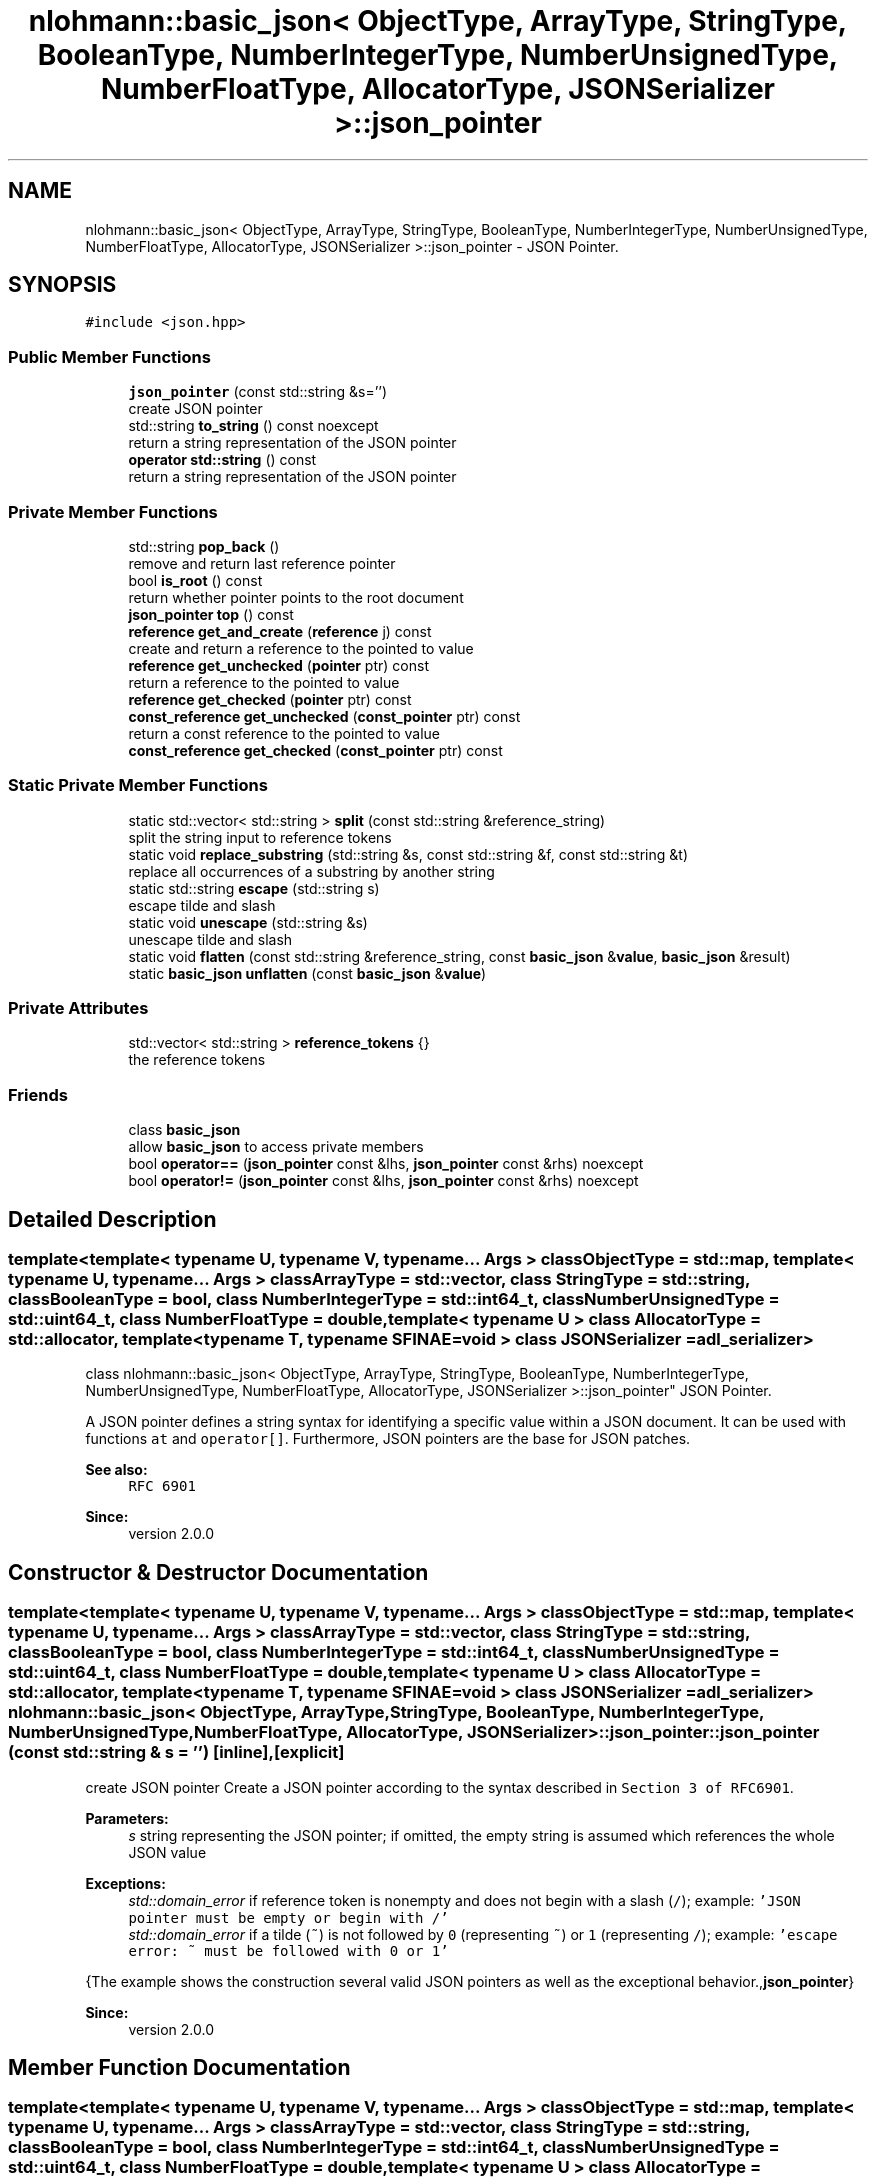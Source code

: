 .TH "nlohmann::basic_json< ObjectType, ArrayType, StringType, BooleanType, NumberIntegerType, NumberUnsignedType, NumberFloatType, AllocatorType, JSONSerializer >::json_pointer" 3 "Tue Jul 18 2017" "Version 1.0.0" "Sync" \" -*- nroff -*-
.ad l
.nh
.SH NAME
nlohmann::basic_json< ObjectType, ArrayType, StringType, BooleanType, NumberIntegerType, NumberUnsignedType, NumberFloatType, AllocatorType, JSONSerializer >::json_pointer \- JSON Pointer\&.  

.SH SYNOPSIS
.br
.PP
.PP
\fC#include <json\&.hpp>\fP
.SS "Public Member Functions"

.in +1c
.ti -1c
.RI "\fBjson_pointer\fP (const std::string &s='')"
.br
.RI "create JSON pointer "
.ti -1c
.RI "std::string \fBto_string\fP () const noexcept"
.br
.RI "return a string representation of the JSON pointer "
.ti -1c
.RI "\fBoperator std::string\fP () const"
.br
.RI "return a string representation of the JSON pointer "
.in -1c
.SS "Private Member Functions"

.in +1c
.ti -1c
.RI "std::string \fBpop_back\fP ()"
.br
.RI "remove and return last reference pointer "
.ti -1c
.RI "bool \fBis_root\fP () const"
.br
.RI "return whether pointer points to the root document "
.ti -1c
.RI "\fBjson_pointer\fP \fBtop\fP () const"
.br
.ti -1c
.RI "\fBreference\fP \fBget_and_create\fP (\fBreference\fP j) const"
.br
.RI "create and return a reference to the pointed to value "
.ti -1c
.RI "\fBreference\fP \fBget_unchecked\fP (\fBpointer\fP ptr) const"
.br
.RI "return a reference to the pointed to value "
.ti -1c
.RI "\fBreference\fP \fBget_checked\fP (\fBpointer\fP ptr) const"
.br
.ti -1c
.RI "\fBconst_reference\fP \fBget_unchecked\fP (\fBconst_pointer\fP ptr) const"
.br
.RI "return a const reference to the pointed to value "
.ti -1c
.RI "\fBconst_reference\fP \fBget_checked\fP (\fBconst_pointer\fP ptr) const"
.br
.in -1c
.SS "Static Private Member Functions"

.in +1c
.ti -1c
.RI "static std::vector< std::string > \fBsplit\fP (const std::string &reference_string)"
.br
.RI "split the string input to reference tokens "
.ti -1c
.RI "static void \fBreplace_substring\fP (std::string &s, const std::string &f, const std::string &t)"
.br
.RI "replace all occurrences of a substring by another string "
.ti -1c
.RI "static std::string \fBescape\fP (std::string s)"
.br
.RI "escape tilde and slash "
.ti -1c
.RI "static void \fBunescape\fP (std::string &s)"
.br
.RI "unescape tilde and slash "
.ti -1c
.RI "static void \fBflatten\fP (const std::string &reference_string, const \fBbasic_json\fP &\fBvalue\fP, \fBbasic_json\fP &result)"
.br
.ti -1c
.RI "static \fBbasic_json\fP \fBunflatten\fP (const \fBbasic_json\fP &\fBvalue\fP)"
.br
.in -1c
.SS "Private Attributes"

.in +1c
.ti -1c
.RI "std::vector< std::string > \fBreference_tokens\fP {}"
.br
.RI "the reference tokens "
.in -1c
.SS "Friends"

.in +1c
.ti -1c
.RI "class \fBbasic_json\fP"
.br
.RI "allow \fBbasic_json\fP to access private members "
.ti -1c
.RI "bool \fBoperator==\fP (\fBjson_pointer\fP const &lhs, \fBjson_pointer\fP const &rhs) noexcept"
.br
.ti -1c
.RI "bool \fBoperator!=\fP (\fBjson_pointer\fP const &lhs, \fBjson_pointer\fP const &rhs) noexcept"
.br
.in -1c
.SH "Detailed Description"
.PP 

.SS "template<template< typename U, typename V, typename\&.\&.\&. Args > class ObjectType = std::map, template< typename U, typename\&.\&.\&. Args > class ArrayType = std::vector, class StringType = std::string, class BooleanType = bool, class NumberIntegerType = std::int64_t, class NumberUnsignedType = std::uint64_t, class NumberFloatType = double, template< typename U > class AllocatorType = std::allocator, template< typename T, typename SFINAE=void > class JSONSerializer = adl_serializer>
.br
class nlohmann::basic_json< ObjectType, ArrayType, StringType, BooleanType, NumberIntegerType, NumberUnsignedType, NumberFloatType, AllocatorType, JSONSerializer >::json_pointer"
JSON Pointer\&. 

A JSON pointer defines a string syntax for identifying a specific value within a JSON document\&. It can be used with functions \fCat\fP and \fCoperator[]\fP\&. Furthermore, JSON pointers are the base for JSON patches\&.
.PP
\fBSee also:\fP
.RS 4
\fCRFC 6901\fP
.RE
.PP
\fBSince:\fP
.RS 4
version 2\&.0\&.0 
.RE
.PP

.SH "Constructor & Destructor Documentation"
.PP 
.SS "template<template< typename U, typename V, typename\&.\&.\&. Args > class ObjectType = std::map, template< typename U, typename\&.\&.\&. Args > class ArrayType = std::vector, class StringType  = std::string, class BooleanType  = bool, class NumberIntegerType  = std::int64_t, class NumberUnsignedType  = std::uint64_t, class NumberFloatType  = double, template< typename U > class AllocatorType = std::allocator, template< typename T, typename SFINAE=void > class JSONSerializer = adl_serializer> \fBnlohmann::basic_json\fP< ObjectType, ArrayType, StringType, BooleanType, NumberIntegerType, NumberUnsignedType, NumberFloatType, AllocatorType, JSONSerializer >::json_pointer::json_pointer (const std::string & s = \fC''\fP)\fC [inline]\fP, \fC [explicit]\fP"

.PP
create JSON pointer Create a JSON pointer according to the syntax described in \fCSection 3 of RFC6901\fP\&.
.PP
\fBParameters:\fP
.RS 4
\fIs\fP string representing the JSON pointer; if omitted, the empty string is assumed which references the whole JSON value
.RE
.PP
\fBExceptions:\fP
.RS 4
\fIstd::domain_error\fP if reference token is nonempty and does not begin with a slash (\fC/\fP); example: \fC'JSON pointer must be empty or
begin with /'\fP 
.br
\fIstd::domain_error\fP if a tilde (\fC~\fP) is not followed by \fC0\fP (representing \fC~\fP) or \fC1\fP (representing \fC/\fP); example: \fC'escape error:
~ must be followed with 0 or 1'\fP
.RE
.PP
{The example shows the construction several valid JSON pointers as well as the exceptional behavior\&.,\fBjson_pointer\fP}
.PP
\fBSince:\fP
.RS 4
version 2\&.0\&.0 
.RE
.PP

.SH "Member Function Documentation"
.PP 
.SS "template<template< typename U, typename V, typename\&.\&.\&. Args > class ObjectType = std::map, template< typename U, typename\&.\&.\&. Args > class ArrayType = std::vector, class StringType  = std::string, class BooleanType  = bool, class NumberIntegerType  = std::int64_t, class NumberUnsignedType  = std::uint64_t, class NumberFloatType  = double, template< typename U > class AllocatorType = std::allocator, template< typename T, typename SFINAE=void > class JSONSerializer = adl_serializer> static std::string \fBnlohmann::basic_json\fP< ObjectType, ArrayType, StringType, BooleanType, NumberIntegerType, NumberUnsignedType, NumberFloatType, AllocatorType, JSONSerializer >::json_pointer::escape (std::string s)\fC [inline]\fP, \fC [static]\fP, \fC [private]\fP"

.PP
escape tilde and slash 
.SS "template<template< typename U, typename V, typename\&.\&.\&. Args > class ObjectType = std::map, template< typename U, typename\&.\&.\&. Args > class ArrayType = std::vector, class StringType  = std::string, class BooleanType  = bool, class NumberIntegerType  = std::int64_t, class NumberUnsignedType  = std::uint64_t, class NumberFloatType  = double, template< typename U > class AllocatorType = std::allocator, template< typename T, typename SFINAE=void > class JSONSerializer = adl_serializer> static void \fBnlohmann::basic_json\fP< ObjectType, ArrayType, StringType, BooleanType, NumberIntegerType, NumberUnsignedType, NumberFloatType, AllocatorType, JSONSerializer >::json_pointer::flatten (const std::string & reference_string, const \fBbasic_json\fP & value, \fBbasic_json\fP & result)\fC [inline]\fP, \fC [static]\fP, \fC [private]\fP"

.PP
\fBParameters:\fP
.RS 4
\fIreference_string\fP the reference string to the current value 
.br
\fIvalue\fP the value to consider 
.br
\fIresult\fP the result object to insert values to
.RE
.PP
\fBNote:\fP
.RS 4
Empty objects or arrays are flattened to \fCnull\fP\&. 
.RE
.PP

.SS "template<template< typename U, typename V, typename\&.\&.\&. Args > class ObjectType = std::map, template< typename U, typename\&.\&.\&. Args > class ArrayType = std::vector, class StringType  = std::string, class BooleanType  = bool, class NumberIntegerType  = std::int64_t, class NumberUnsignedType  = std::uint64_t, class NumberFloatType  = double, template< typename U > class AllocatorType = std::allocator, template< typename T, typename SFINAE=void > class JSONSerializer = adl_serializer> \fBreference\fP \fBnlohmann::basic_json\fP< ObjectType, ArrayType, StringType, BooleanType, NumberIntegerType, NumberUnsignedType, NumberFloatType, AllocatorType, JSONSerializer >::json_pointer::get_and_create (\fBreference\fP j) const\fC [inline]\fP, \fC [private]\fP"

.PP
create and return a reference to the pointed to value Linear in the number of reference tokens\&. 
.SS "template<template< typename U, typename V, typename\&.\&.\&. Args > class ObjectType = std::map, template< typename U, typename\&.\&.\&. Args > class ArrayType = std::vector, class StringType  = std::string, class BooleanType  = bool, class NumberIntegerType  = std::int64_t, class NumberUnsignedType  = std::uint64_t, class NumberFloatType  = double, template< typename U > class AllocatorType = std::allocator, template< typename T, typename SFINAE=void > class JSONSerializer = adl_serializer> \fBreference\fP \fBnlohmann::basic_json\fP< ObjectType, ArrayType, StringType, BooleanType, NumberIntegerType, NumberUnsignedType, NumberFloatType, AllocatorType, JSONSerializer >::json_pointer::get_checked (\fBpointer\fP ptr) const\fC [inline]\fP, \fC [private]\fP"

.SS "template<template< typename U, typename V, typename\&.\&.\&. Args > class ObjectType = std::map, template< typename U, typename\&.\&.\&. Args > class ArrayType = std::vector, class StringType  = std::string, class BooleanType  = bool, class NumberIntegerType  = std::int64_t, class NumberUnsignedType  = std::uint64_t, class NumberFloatType  = double, template< typename U > class AllocatorType = std::allocator, template< typename T, typename SFINAE=void > class JSONSerializer = adl_serializer> \fBconst_reference\fP \fBnlohmann::basic_json\fP< ObjectType, ArrayType, StringType, BooleanType, NumberIntegerType, NumberUnsignedType, NumberFloatType, AllocatorType, JSONSerializer >::json_pointer::get_checked (\fBconst_pointer\fP ptr) const\fC [inline]\fP, \fC [private]\fP"

.SS "template<template< typename U, typename V, typename\&.\&.\&. Args > class ObjectType = std::map, template< typename U, typename\&.\&.\&. Args > class ArrayType = std::vector, class StringType  = std::string, class BooleanType  = bool, class NumberIntegerType  = std::int64_t, class NumberUnsignedType  = std::uint64_t, class NumberFloatType  = double, template< typename U > class AllocatorType = std::allocator, template< typename T, typename SFINAE=void > class JSONSerializer = adl_serializer> \fBreference\fP \fBnlohmann::basic_json\fP< ObjectType, ArrayType, StringType, BooleanType, NumberIntegerType, NumberUnsignedType, NumberFloatType, AllocatorType, JSONSerializer >::json_pointer::get_unchecked (\fBpointer\fP ptr) const\fC [inline]\fP, \fC [private]\fP"

.PP
return a reference to the pointed to value 
.PP
\fBNote:\fP
.RS 4
This version does not throw if a value is not present, but tries to create nested values instead\&. For instance, calling this function with pointer \fC'/this/that'\fP on a null value is equivalent to calling \fCoperator[]('this')\&.operator[]('that')\fP on that value, effectively changing the null value to an object\&.
.RE
.PP
\fBParameters:\fP
.RS 4
\fIptr\fP a JSON value
.RE
.PP
\fBReturns:\fP
.RS 4
reference to the JSON value pointed to by the JSON pointer
.RE
.PP
Linear in the length of the JSON pointer\&.
.PP
\fBExceptions:\fP
.RS 4
\fIstd::out_of_range\fP if the JSON pointer can not be resolved 
.br
\fIstd::domain_error\fP if an array index begins with '0' 
.br
\fIstd::invalid_argument\fP if an array index was not a number 
.RE
.PP

.SS "template<template< typename U, typename V, typename\&.\&.\&. Args > class ObjectType = std::map, template< typename U, typename\&.\&.\&. Args > class ArrayType = std::vector, class StringType  = std::string, class BooleanType  = bool, class NumberIntegerType  = std::int64_t, class NumberUnsignedType  = std::uint64_t, class NumberFloatType  = double, template< typename U > class AllocatorType = std::allocator, template< typename T, typename SFINAE=void > class JSONSerializer = adl_serializer> \fBconst_reference\fP \fBnlohmann::basic_json\fP< ObjectType, ArrayType, StringType, BooleanType, NumberIntegerType, NumberUnsignedType, NumberFloatType, AllocatorType, JSONSerializer >::json_pointer::get_unchecked (\fBconst_pointer\fP ptr) const\fC [inline]\fP, \fC [private]\fP"

.PP
return a const reference to the pointed to value 
.PP
\fBParameters:\fP
.RS 4
\fIptr\fP a JSON value
.RE
.PP
\fBReturns:\fP
.RS 4
const reference to the JSON value pointed to by the JSON pointer 
.RE
.PP

.SS "template<template< typename U, typename V, typename\&.\&.\&. Args > class ObjectType = std::map, template< typename U, typename\&.\&.\&. Args > class ArrayType = std::vector, class StringType  = std::string, class BooleanType  = bool, class NumberIntegerType  = std::int64_t, class NumberUnsignedType  = std::uint64_t, class NumberFloatType  = double, template< typename U > class AllocatorType = std::allocator, template< typename T, typename SFINAE=void > class JSONSerializer = adl_serializer> bool \fBnlohmann::basic_json\fP< ObjectType, ArrayType, StringType, BooleanType, NumberIntegerType, NumberUnsignedType, NumberFloatType, AllocatorType, JSONSerializer >::json_pointer::is_root () const\fC [inline]\fP, \fC [private]\fP"

.PP
return whether pointer points to the root document 
.SS "template<template< typename U, typename V, typename\&.\&.\&. Args > class ObjectType = std::map, template< typename U, typename\&.\&.\&. Args > class ArrayType = std::vector, class StringType  = std::string, class BooleanType  = bool, class NumberIntegerType  = std::int64_t, class NumberUnsignedType  = std::uint64_t, class NumberFloatType  = double, template< typename U > class AllocatorType = std::allocator, template< typename T, typename SFINAE=void > class JSONSerializer = adl_serializer> \fBnlohmann::basic_json\fP< ObjectType, ArrayType, StringType, BooleanType, NumberIntegerType, NumberUnsignedType, NumberFloatType, AllocatorType, JSONSerializer >::json_pointer::operator std::string () const\fC [inline]\fP"

.PP
return a string representation of the JSON pointer 
.PP
\fBInvariant:\fP
.RS 4
For each JSON pointer \fCptr\fP, it holds: 
.PP
.nf
ptr == json_pointer(ptr\&.to_string());

.fi
.PP
.RE
.PP
\fBReturns:\fP
.RS 4
a string representation of the JSON pointer
.RE
.PP
{The example shows the result of \fCto_string\fP\&., json_pointer__to_string}
.PP
\fBSince:\fP
.RS 4
version 2\&.0\&.0 
.RE
.PP

.SS "template<template< typename U, typename V, typename\&.\&.\&. Args > class ObjectType = std::map, template< typename U, typename\&.\&.\&. Args > class ArrayType = std::vector, class StringType  = std::string, class BooleanType  = bool, class NumberIntegerType  = std::int64_t, class NumberUnsignedType  = std::uint64_t, class NumberFloatType  = double, template< typename U > class AllocatorType = std::allocator, template< typename T, typename SFINAE=void > class JSONSerializer = adl_serializer> std::string \fBnlohmann::basic_json\fP< ObjectType, ArrayType, StringType, BooleanType, NumberIntegerType, NumberUnsignedType, NumberFloatType, AllocatorType, JSONSerializer >::json_pointer::pop_back ()\fC [inline]\fP, \fC [private]\fP"

.PP
remove and return last reference pointer 
.SS "template<template< typename U, typename V, typename\&.\&.\&. Args > class ObjectType = std::map, template< typename U, typename\&.\&.\&. Args > class ArrayType = std::vector, class StringType  = std::string, class BooleanType  = bool, class NumberIntegerType  = std::int64_t, class NumberUnsignedType  = std::uint64_t, class NumberFloatType  = double, template< typename U > class AllocatorType = std::allocator, template< typename T, typename SFINAE=void > class JSONSerializer = adl_serializer> static void \fBnlohmann::basic_json\fP< ObjectType, ArrayType, StringType, BooleanType, NumberIntegerType, NumberUnsignedType, NumberFloatType, AllocatorType, JSONSerializer >::json_pointer::replace_substring (std::string & s, const std::string & f, const std::string & t)\fC [inline]\fP, \fC [static]\fP, \fC [private]\fP"

.PP
replace all occurrences of a substring by another string 
.PP
\fBParameters:\fP
.RS 4
\fIs\fP the string to manipulate; changed so that all occurrences of \fIf\fP are replaced with \fIt\fP 
.br
\fIf\fP the substring to replace with \fIt\fP 
.br
\fIt\fP the string to replace \fIf\fP 
.RE
.PP
\fBPrecondition:\fP
.RS 4
The search string \fIf\fP must not be empty\&.
.RE
.PP
\fBSince:\fP
.RS 4
version 2\&.0\&.0 
.RE
.PP

.SS "template<template< typename U, typename V, typename\&.\&.\&. Args > class ObjectType = std::map, template< typename U, typename\&.\&.\&. Args > class ArrayType = std::vector, class StringType  = std::string, class BooleanType  = bool, class NumberIntegerType  = std::int64_t, class NumberUnsignedType  = std::uint64_t, class NumberFloatType  = double, template< typename U > class AllocatorType = std::allocator, template< typename T, typename SFINAE=void > class JSONSerializer = adl_serializer> static std::vector<std::string> \fBnlohmann::basic_json\fP< ObjectType, ArrayType, StringType, BooleanType, NumberIntegerType, NumberUnsignedType, NumberFloatType, AllocatorType, JSONSerializer >::json_pointer::split (const std::string & reference_string)\fC [inline]\fP, \fC [static]\fP, \fC [private]\fP"

.PP
split the string input to reference tokens 
.SS "template<template< typename U, typename V, typename\&.\&.\&. Args > class ObjectType = std::map, template< typename U, typename\&.\&.\&. Args > class ArrayType = std::vector, class StringType  = std::string, class BooleanType  = bool, class NumberIntegerType  = std::int64_t, class NumberUnsignedType  = std::uint64_t, class NumberFloatType  = double, template< typename U > class AllocatorType = std::allocator, template< typename T, typename SFINAE=void > class JSONSerializer = adl_serializer> std::string \fBnlohmann::basic_json\fP< ObjectType, ArrayType, StringType, BooleanType, NumberIntegerType, NumberUnsignedType, NumberFloatType, AllocatorType, JSONSerializer >::json_pointer::to_string () const\fC [inline]\fP, \fC [noexcept]\fP"

.PP
return a string representation of the JSON pointer 
.PP
\fBInvariant:\fP
.RS 4
For each JSON pointer \fCptr\fP, it holds: 
.PP
.nf
ptr == json_pointer(ptr\&.to_string());

.fi
.PP
.RE
.PP
\fBReturns:\fP
.RS 4
a string representation of the JSON pointer
.RE
.PP
{The example shows the result of \fCto_string\fP\&., json_pointer__to_string}
.PP
\fBSince:\fP
.RS 4
version 2\&.0\&.0 
.RE
.PP

.SS "template<template< typename U, typename V, typename\&.\&.\&. Args > class ObjectType = std::map, template< typename U, typename\&.\&.\&. Args > class ArrayType = std::vector, class StringType  = std::string, class BooleanType  = bool, class NumberIntegerType  = std::int64_t, class NumberUnsignedType  = std::uint64_t, class NumberFloatType  = double, template< typename U > class AllocatorType = std::allocator, template< typename T, typename SFINAE=void > class JSONSerializer = adl_serializer> \fBjson_pointer\fP \fBnlohmann::basic_json\fP< ObjectType, ArrayType, StringType, BooleanType, NumberIntegerType, NumberUnsignedType, NumberFloatType, AllocatorType, JSONSerializer >::json_pointer::top () const\fC [inline]\fP, \fC [private]\fP"

.SS "template<template< typename U, typename V, typename\&.\&.\&. Args > class ObjectType = std::map, template< typename U, typename\&.\&.\&. Args > class ArrayType = std::vector, class StringType  = std::string, class BooleanType  = bool, class NumberIntegerType  = std::int64_t, class NumberUnsignedType  = std::uint64_t, class NumberFloatType  = double, template< typename U > class AllocatorType = std::allocator, template< typename T, typename SFINAE=void > class JSONSerializer = adl_serializer> static void \fBnlohmann::basic_json\fP< ObjectType, ArrayType, StringType, BooleanType, NumberIntegerType, NumberUnsignedType, NumberFloatType, AllocatorType, JSONSerializer >::json_pointer::unescape (std::string & s)\fC [inline]\fP, \fC [static]\fP, \fC [private]\fP"

.PP
unescape tilde and slash 
.SS "template<template< typename U, typename V, typename\&.\&.\&. Args > class ObjectType = std::map, template< typename U, typename\&.\&.\&. Args > class ArrayType = std::vector, class StringType  = std::string, class BooleanType  = bool, class NumberIntegerType  = std::int64_t, class NumberUnsignedType  = std::uint64_t, class NumberFloatType  = double, template< typename U > class AllocatorType = std::allocator, template< typename T, typename SFINAE=void > class JSONSerializer = adl_serializer> static \fBbasic_json\fP \fBnlohmann::basic_json\fP< ObjectType, ArrayType, StringType, BooleanType, NumberIntegerType, NumberUnsignedType, NumberFloatType, AllocatorType, JSONSerializer >::json_pointer::unflatten (const \fBbasic_json\fP & value)\fC [inline]\fP, \fC [static]\fP, \fC [private]\fP"

.PP
\fBParameters:\fP
.RS 4
\fIvalue\fP flattened JSON
.RE
.PP
\fBReturns:\fP
.RS 4
unflattened JSON 
.RE
.PP

.SH "Friends And Related Function Documentation"
.PP 
.SS "template<template< typename U, typename V, typename\&.\&.\&. Args > class ObjectType = std::map, template< typename U, typename\&.\&.\&. Args > class ArrayType = std::vector, class StringType  = std::string, class BooleanType  = bool, class NumberIntegerType  = std::int64_t, class NumberUnsignedType  = std::uint64_t, class NumberFloatType  = double, template< typename U > class AllocatorType = std::allocator, template< typename T, typename SFINAE=void > class JSONSerializer = adl_serializer> friend class \fBbasic_json\fP\fC [friend]\fP"

.PP
allow \fBbasic_json\fP to access private members 
.SS "template<template< typename U, typename V, typename\&.\&.\&. Args > class ObjectType = std::map, template< typename U, typename\&.\&.\&. Args > class ArrayType = std::vector, class StringType  = std::string, class BooleanType  = bool, class NumberIntegerType  = std::int64_t, class NumberUnsignedType  = std::uint64_t, class NumberFloatType  = double, template< typename U > class AllocatorType = std::allocator, template< typename T, typename SFINAE=void > class JSONSerializer = adl_serializer> bool operator!= (\fBjson_pointer\fP const & lhs, \fBjson_pointer\fP const & rhs)\fC [friend]\fP"

.SS "template<template< typename U, typename V, typename\&.\&.\&. Args > class ObjectType = std::map, template< typename U, typename\&.\&.\&. Args > class ArrayType = std::vector, class StringType  = std::string, class BooleanType  = bool, class NumberIntegerType  = std::int64_t, class NumberUnsignedType  = std::uint64_t, class NumberFloatType  = double, template< typename U > class AllocatorType = std::allocator, template< typename T, typename SFINAE=void > class JSONSerializer = adl_serializer> bool operator== (\fBjson_pointer\fP const & lhs, \fBjson_pointer\fP const & rhs)\fC [friend]\fP"

.SH "Member Data Documentation"
.PP 
.SS "template<template< typename U, typename V, typename\&.\&.\&. Args > class ObjectType = std::map, template< typename U, typename\&.\&.\&. Args > class ArrayType = std::vector, class StringType  = std::string, class BooleanType  = bool, class NumberIntegerType  = std::int64_t, class NumberUnsignedType  = std::uint64_t, class NumberFloatType  = double, template< typename U > class AllocatorType = std::allocator, template< typename T, typename SFINAE=void > class JSONSerializer = adl_serializer> std::vector<std::string> \fBnlohmann::basic_json\fP< ObjectType, ArrayType, StringType, BooleanType, NumberIntegerType, NumberUnsignedType, NumberFloatType, AllocatorType, JSONSerializer >::json_pointer::reference_tokens {}\fC [private]\fP"

.PP
the reference tokens 

.SH "Author"
.PP 
Generated automatically by Doxygen for Sync from the source code\&.

